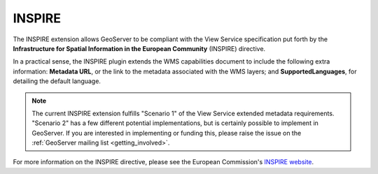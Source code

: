 .. _community_inspire:INSPIRE=======The INSPIRE extension allows GeoServer to be compliant with the View Service specification put forth by the **Infrastructure for Spatial Information in the European Community** (INSPIRE) directive.In a practical sense, the INSPIRE plugin extends the WMS capabilities document to include the following extra information:  **Metadata URL**, or the link to the metadata associated with the WMS layers; and **SupportedLanguages**, for detailing the default language... note:: The current INSPIRE extension fulfills "Scenario 1" of the View Service extended metadata requirements.  "Scenario 2" has a few different potential implementations, but is certainly possible to implement in GeoServer.  If you are interested in implementing or funding this, please raise the issue on the  :ref:`GeoServer mailing list <getting_involved>`.For more information on the INSPIRE directive, please see the European Commission's `INSPIRE website <http://inspire.jrc.ec.europa.eu/>`_... toctree::   :maxdepth: 1    installing   using